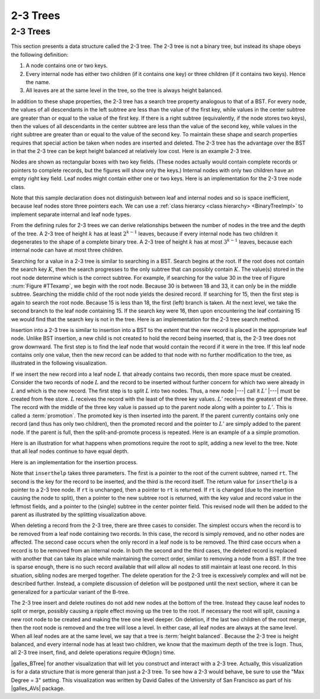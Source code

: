 .. This file is part of the OpenDSA eTextbook project. See
.. http://opendsa.org for more details.
.. Copyright (c) 2012-2020 by the OpenDSA Project Contributors, and
.. distributed under an MIT open source license.

.. avmetadata::
   :author: Cliff Shaffer
   :satisfies: 2-3 tree
   :topic: Indexing

2-3 Trees
=========

2-3 Trees
---------

This section presents a data structure called the 2-3 tree.
The 2-3 tree is not a binary tree, but instead its shape
obeys the following definition:

#. A node contains one or two keys.

#. Every internal node has either two children (if it contains one key)
   or three children (if it contains two keys).  Hence the name.

#. All leaves are at the same level in the tree, so
   the tree is always height balanced.

In addition to these shape properties, the 2-3 tree has a search tree
property analogous to that of a BST.
For every node, the values of all descendants in the left subtree are
less than the value of the first key, while values in the center
subtree are greater than or equal to the value of the first key.
If there is a right subtree (equivalently, if the node stores two
keys), then the values of all descendants in the center subtree are
less than the value of the second key, while values in the right
subtree are greater than or equal to the value of the second key.
To maintain these shape and search properties requires that special
action be taken when nodes are inserted and deleted.
The 2-3 tree has the advantage over the BST in that the 2-3 tree can
be kept height balanced at relatively low cost.
Here is an example 2-3 tree.

.. _TTexamp:

.. inlineav:: twoThreedgmCON dgm
   :links: AV/Indexing/twoThreeTreeCON.css
   :scripts: AV/Indexing/twoThreeTreeCON.js AV/Indexing/twoThreedgmCON.js
   :align: center

   An example of a 2-3 tree.

Nodes are shown as rectangular boxes with two key fields.
(These nodes actually would contain complete records or pointers to
complete records, but the figures will show only the keys.)
Internal nodes with only two children have an empty right key field.
Leaf nodes might contain either one or two keys.
Here is an implementation for the 2-3 tree node class.

.. codeinclude:: Indexing/TTNode

Note that this sample declaration does not distinguish
between leaf and internal nodes and so is space inefficient, because
leaf nodes store three pointers each.
We can use a :ref:`class hierarcy <class hierarchy> <BinaryTreeImpl>`
to implement separate internal and leaf node types.

From the defining rules for 2-3 trees we can derive relationships
between the number of nodes in the tree and the depth of the tree.
A 2-3 tree of height :math:`k` has at least :math:`2^{k-1}` leaves,
because if every internal node has two children it degenerates to the
shape of a complete binary tree.
A 2-3 tree of height :math:`k` has at most :math:`3^{k-1}` leaves,
because each internal node can have at most three children.

Searching for a value in a 2-3 tree is similar to searching in a BST.
Search begins at the root.
If the root does not contain the search key :math:`K`, then the search
progresses to the only subtree that can possibly contain :math:`K`.
The value(s) stored in the root node determine which is the correct
subtree.
For example, if searching for the value 30 in the tree of
Figure :num:`Figure #TTexamp`, we begin with the root node.
Because 30 is between 18 and 33, it can only be in the middle
subtree.
Searching the middle child of the root node yields the desired
record.
If searching for 15, then the first step is again to search the root
node.
Because 15 is less than 18, the first (left) branch is taken.
At the next level, we take the second branch to the leaf node
containing 15.
If the search key were 16, then upon encountering the leaf
containing 15 we would find that the search key is not in the tree.
Here is an implementation for the 2-3 tree search method.

.. codeinclude:: Indexing/TTfind

Insertion into a 2-3 tree is similar to insertion into a BST to the
extent that the new record is placed in the appropriate leaf node.
Unlike BST insertion, a new child is not created to hold the record
being inserted, that is, the 2-3 tree does not grow downward.
The first step is to find the leaf node that would contain the record
if it were in the tree.
If this leaf node contains only one value, then the new record can be
added to that node with no further modification to the tree, as
illustrated in the following visualization.

.. _TTEasyIn:

.. inlineav:: simpleInsertCON ss
   :long_name: 2-3 Tree Insert Slideshow
   :links: AV/Indexing/twoThreeTreeCON.css
   :scripts: AV/Indexing/twoThreeTreeCON.js AV/Indexing/simpleInsertCON.js
   :output: show
   :align: justify

If we insert the new record into a leaf node :math:`L` that already
contains two records, then more space must be created.
Consider the two records of node :math:`L` and the record to be
inserted without further concern for which two
were already in :math:`L` and which is the new record.
The first step is to split :math:`L` into two nodes.
Thus, a new node |---| call it :math:`L'` |---| must be created from
free store.
:math:`L` receives the record with the least of the three key values.
:math:`L'` receives the greatest of the three.
The record with the middle of the three key value is passed up to the
parent node along with a pointer to :math:`L'`.
This is called a :term:`promotion`.
The promoted key is then inserted into the parent.
If the parent currently contains only one record (and thus has only
two children), then the promoted record and the pointer to
:math:`L'` are simply added to the parent node.
If the parent is full, then the split-and-promote process is repeated.
Here is an example of a a simple promotion.

.. _TTPromote:

.. inlineav:: promoteCON ss
   :long_name: 2-3 Tree Insert Promotion Slideshow
   :links: AV/Indexing/twoThreeTreeCON.css
   :scripts: AV/Indexing/twoThreeTreeCON.js AV/Indexing/promoteCON.js
   :output: show

Here is an illustration for what happens when promotions
require the root to split, adding a new level to the tree.
Note that all leaf nodes continue to have equal depth.

.. _TTSplit:

.. inlineav:: splitCON ss
   :long_name: 2-3 Tree Insert Split Slideshow
   :links: AV/Indexing/twoThreeTreeCON.css
   :scripts: AV/Indexing/twoThreeTreeCON.js AV/Indexing/splitCON.js
   :output: show

Here is an implementation for the insertion process.

.. codeinclude:: Indexing/TTins

Note that ``inserthelp`` takes three parameters.
The first is a pointer to the root of the current subtree, named
``rt``.
The second is the key for the record to be
inserted, and the third is the record itself.
The return value for ``inserthelp`` is a pointer to a 2-3 tree node.
If ``rt`` is unchanged, then a pointer to ``rt`` is returned.
If ``rt`` is changed (due to the insertion causing the node to
split), then a pointer to the new subtree root is returned, with the
key value and record value in the leftmost fields, and a pointer to
the (single) subtree in the center pointer field.
This revised node will then be added to the parent as illustrated by
the splitting visualization above.

When deleting a record from the 2-3 tree, there are three cases to
consider.
The simplest occurs when the record is to be removed from a leaf node
containing two records.
In this case, the record is simply removed, and no other nodes are
affected.
The second case occurs when the only record in a leaf node is to be
removed.
The third case occurs when a record is to be removed from an internal
node.
In both the second and the third cases, the deleted record is replaced
with another that can take its place while maintaining the correct
order, similar to removing a node from a BST.
If the tree is sparse enough, there is no such record available that
will allow all nodes to still maintain at least one record.
In this situation, sibling nodes are merged together.
The delete operation for the 2-3 tree is excessively complex and
will not be described further.
Instead, a complete discussion of deletion will be postponed until the
next section, where it can be generalized for a particular variant of
the B-tree.

The 2-3 tree insert and delete routines do not add new nodes at the
bottom of the tree.
Instead they cause leaf nodes to split or merge, possibly causing a
ripple effect moving up the tree to the root.
If necessary the root will split, causing a new root node to be
created and making the tree one level deeper.
On deletion, if the last two children of the root merge,
then the root node is removed and the tree will lose a level.
In either case, all leaf nodes are always at the same level.
When all leaf nodes are at the same level, we say that a tree is
:term:`height balanced`.
Because the 2-3 tree is height balanced, and every internal node has
at least two children, we know that the maximum depth of the tree
is :math:`\log n`.
Thus, all 2-3 tree insert, find, and delete operations require
:math:`\Theta(\log n)` time.

|galles_BTree| for another visualization that will let you construct
and interact with a 2-3 tree.
Actually, this visualization is for a data structure that is more general
than just a 2-3 tree.
To see how a 2-3 would behave, be sure to use the "Max Degree = 3"
setting.
This visualization was written by David Galles of the University of
San Francisco as part of his |galles_AVs| package.

.. |galles_BTree| raw:: html

   <a href="http://www.cs.usfca.edu/~galles/visualization/BTree.html" target="_blank">Click here</a>

.. |galles_AVs| raw:: html

   <a href="http://www.cs.usfca.edu/~galles/visualization/Algorithms.html" target="_blank">Data Structure Visualizations</a>
